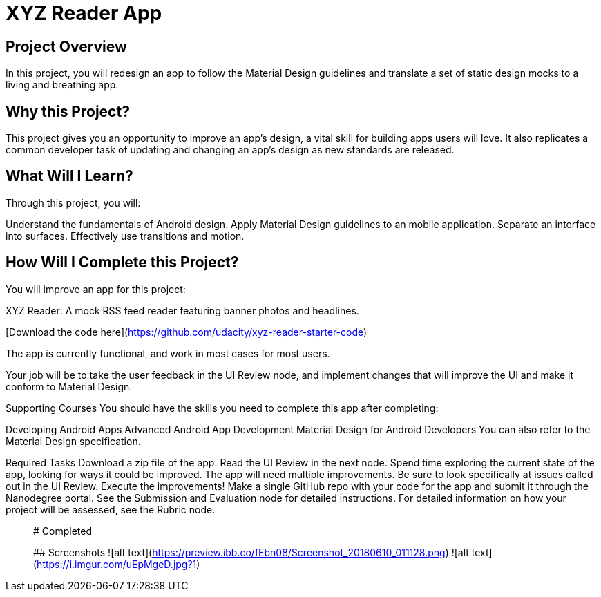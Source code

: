 # XYZ Reader App

## Project Overview

In this project, you will redesign an app to follow the Material Design guidelines and translate a set of static design mocks to a living and breathing app.

## Why this Project?

This project gives you an opportunity to improve an app’s design, a vital skill for building apps users will love. It also replicates a common developer task of updating and changing an app's design as new standards are released.

## What Will I Learn?

Through this project, you will:

Understand the fundamentals of Android design.
Apply Material Design guidelines to an mobile application.
Separate an interface into surfaces.
Effectively use transitions and motion.

## How Will I Complete this Project?

You will improve an app for this project:

XYZ Reader: A mock RSS feed reader featuring banner photos and headlines. 

[Download the code here](https://github.com/udacity/xyz-reader-starter-code)

The app is currently functional, and work in most cases for most users.

Your job will be to take the user feedback in the UI Review node, and implement changes that will improve the UI and make it conform to Material Design.

Supporting Courses
You should have the skills you need to complete this app after completing:

Developing Android Apps
Advanced Android App Development
Material Design for Android Developers
You can also refer to the Material Design specification.

Required Tasks
Download a zip file of the app.
Read the UI Review in the next node.
Spend time exploring the current state of the app, looking for ways it could be improved. The app will need multiple improvements. Be sure to look specifically at issues called out in the UI Review.
Execute the improvements!
Make a single GitHub repo with your code for the app and submit it through the Nanodegree portal. See the Submission and Evaluation node for detailed instructions.
For detailed information on how your project will be assessed, see the Rubric node.

__________________________________________________________________________________________________________________________
# Completed

## Screenshots
![alt text](https://preview.ibb.co/fEbn08/Screenshot_20180610_011128.png) ![alt text](https://i.imgur.com/uEpMgeD.jpg?1)
